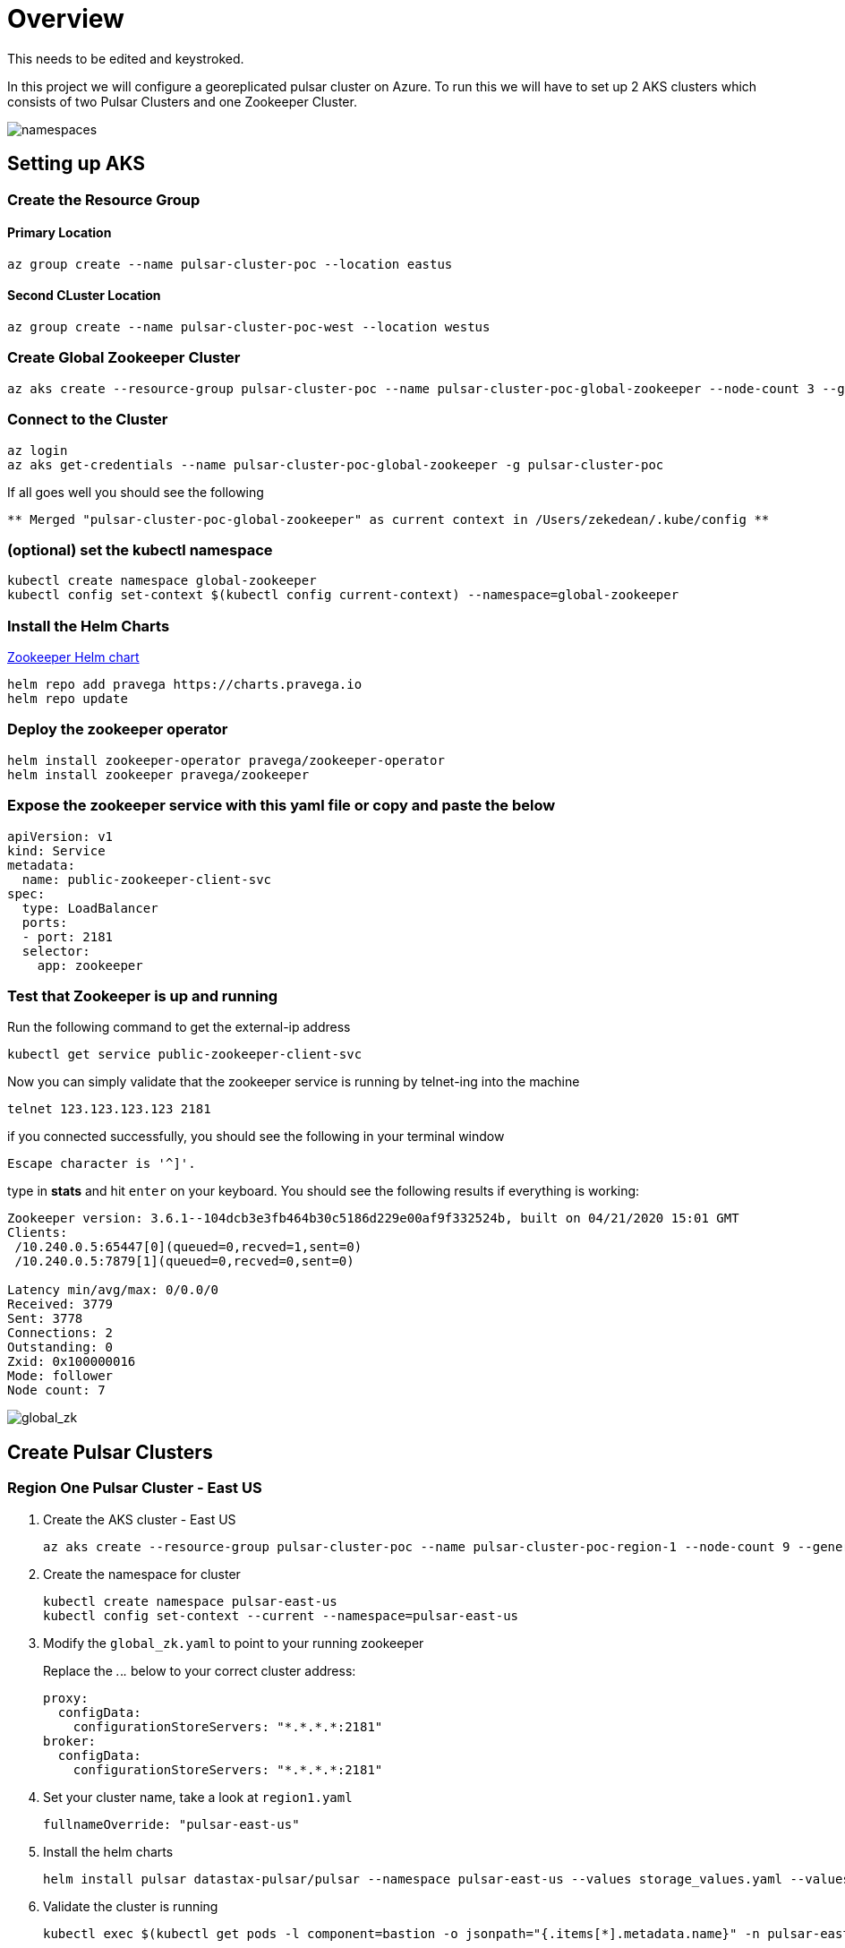 = Overview

[sidebar]
This needs to be edited and keystroked.

In this project we will configure a georeplicated pulsar cluster on Azure. To run this we will have to set up 2 AKS clusters which consists of two Pulsar Clusters and one Zookeeper Cluster.

image::Pulsar_Data_Flow_Diagrams.png[namespaces]

== Setting up AKS

=== Create the Resource Group

[discrete]
==== Primary Location

----
az group create --name pulsar-cluster-poc --location eastus
----

[discrete]
==== Second CLuster Location

----
az group create --name pulsar-cluster-poc-west --location westus
----

=== Create Global Zookeeper Cluster

----
az aks create --resource-group pulsar-cluster-poc --name pulsar-cluster-poc-global-zookeeper --node-count 3 --generate-ssh-keys
----

=== Connect to the Cluster

----
az login
az aks get-credentials --name pulsar-cluster-poc-global-zookeeper -g pulsar-cluster-poc
----

If all goes well you should see the following

----
** Merged "pulsar-cluster-poc-global-zookeeper" as current context in /Users/zekedean/.kube/config **
----

=== (optional) set the kubectl namespace

----
kubectl create namespace global-zookeeper
kubectl config set-context $(kubectl config current-context) --namespace=global-zookeeper
----

=== Install the Helm Charts

https://github.com/pravega/zookeeper-operator[Zookeeper Helm chart]

----
helm repo add pravega https://charts.pravega.io
helm repo update
----

=== Deploy the zookeeper operator

----
helm install zookeeper-operator pravega/zookeeper-operator
helm install zookeeper pravega/zookeeper
----

=== Expose the zookeeper service with this yaml file or copy and paste the below

----
apiVersion: v1
kind: Service
metadata:
  name: public-zookeeper-client-svc
spec:
  type: LoadBalancer
  ports:
  - port: 2181
  selector:
    app: zookeeper
----

=== Test that Zookeeper is up and running

Run the following command to get the external-ip address

----
kubectl get service public-zookeeper-client-svc
----

Now you can simply validate that the zookeeper service is running by telnet-ing into the machine

----
telnet 123.123.123.123 2181
----

if you connected successfully, you should see the following in your terminal window

----
Escape character is '^]'.
----

type in *stats* and hit `enter` on your keyboard. You should see the following results if everything is working:

----
Zookeeper version: 3.6.1--104dcb3e3fb464b30c5186d229e00af9f332524b, built on 04/21/2020 15:01 GMT
Clients:
 /10.240.0.5:65447[0](queued=0,recved=1,sent=0)
 /10.240.0.5:7879[1](queued=0,recved=0,sent=0)

Latency min/avg/max: 0/0.0/0
Received: 3779
Sent: 3778
Connections: 2
Outstanding: 0
Zxid: 0x100000016
Mode: follower
Node count: 7
----

image::global_zk.png[global_zk]

== Create Pulsar Clusters

=== Region One Pulsar Cluster - East US

. Create the AKS cluster - East US
+
----
az aks create --resource-group pulsar-cluster-poc --name pulsar-cluster-poc-region-1 --node-count 9 --generate-ssh-keys --node-vm-size Standard_B4ms
----
+
. Create the namespace for cluster
+
----
kubectl create namespace pulsar-east-us
kubectl config set-context --current --namespace=pulsar-east-us
----
+
. Modify the `global_zk.yaml` to point to your running zookeeper
+
Replace the _._._._ below to your correct cluster address:
+
----
proxy:
  configData:
    configurationStoreServers: "*.*.*.*:2181"
broker:
  configData:
    configurationStoreServers: "*.*.*.*:2181"
----
+
. Set your cluster name, take a look at `region1.yaml`
+
----
fullnameOverride: "pulsar-east-us"
----
+
. Install the helm charts
+
----
helm install pulsar datastax-pulsar/pulsar --namespace pulsar-east-us --values storage_values.yaml --values custom_image.yaml --values region1.yaml --values global_zk.yaml --create-namespace
----
+
. Validate the cluster is running
+
----
kubectl exec $(kubectl get pods -l component=bastion -o jsonpath="{.items[*].metadata.name}" -n pulsar-east-us) -it -n pulsar — /bin/bash
----
+
. By now you should probably have multiple namespaces and contexts running along with multiple clusters, take a look at the screenshots below to ensure you have everything configured and running correctly
+
image::kubectl_namespaces.png[namespaces]
+
. Validate Global Zookeeper is used
. Create the second Region
+
----
az group create --name pulsar-cluster-region-2 --location eastus2
----
+
. Create the AKS cluster - East US 2
+
----
az aks create --resource-group pulsar-cluster-region-2 --name pulsar-cluster-poc-region-2 --node-count 4 --generate-ssh-keys --node-vm-size Standard_B4ms
----
+
. Create the namespace for cluster
+
----
kubectl create namespace pulsar-east-us2
kubectl config set-context --current --namespace=pulsar-east-us2
kubectl config use-context pulsar-cluster-poc-region-2
----
+
. Modify the `global_zk.yaml` to point to your running zookeeper. Replace the _._._._ below to your correct cluster address
+
----
proxy:
  configData:
    configurationStoreServers: "*.*.*.*:2181"
broker:
  configData:
    configurationStoreServers: "*.*.*.*:2181"
----
+
. Set your cluster name, take a look at `region1.yaml`
+
----
fullnameOverride: "pulsar-east-us2"
----
+
. Install the helm charts
+
----
helm install pulsar datastax-pulsar/pulsar --namespace pulsar-east-us2 --values storage_values.yaml --values custom_image.yaml --values region2.yaml --values global_zk.yaml --create-namespace
----
+
. Validate the cluster is running
+
----
kubectl exec $(kubectl get pods -l component=bastion -o jsonpath="{.items[*].metadata.name}" -n pulsar-east-us) -it -n pulsar — /bin/bash
----
+
. Validation of your environment
+
By now you should probably have multiple namespaces and contexts running along with multiple clusters, take a look at the screenshots below to ensure you have everything configured and running correctly
+
image::kubectl_namespaces.png[namespaces]
+
. Validate Global Zookeeper is used
+
You should see *10* nodes
+
----
zekedean@zdean-rmbp16 pulsar_geo_replication_aks % telnet 20.81.70.202 2181
Trying 20.81.70.202...
Connected to 20.81.70.202.
Escape character is '^]'.
stats
Zookeeper version: 3.6.1--104dcb3e3fb464b30c5186d229e00af9f332524b, built on 04/21/2020 15:01 GMT
Clients:
 /10.240.0.6:41391[1](queued=0,recved=264,sent=264)
 /10.244.0.1:6593[1](queued=0,recved=832,sent=832)
 /10.240.0.4:53272[1](queued=0,recved=832,sent=832)
 /10.244.0.1:48736[1](queued=0,recved=11595,sent=11595)
 /10.244.0.1:20509[1](queued=0,recved=4576,sent=4576)
 /10.244.0.1:61398[1](queued=0,recved=0,sent=0)
 /10.240.0.6:46007[1](queued=0,recved=832,sent=832)
 /10.240.0.4:26845[0](queued=0,recved=1,sent=0)
 /10.240.0.6:5252[1](queued=0,recved=2342,sent=2342)
 /10.240.0.6:22245[1](queued=0,recved=832,sent=832)
 /10.240.0.4:55549[1](queued=0,recved=832,sent=832)
 /10.240.0.6:25575[1](queued=0,recved=12351,sent=12351)

Latency min/avg/max: 0/0.2613/237
Received: 60677
Sent: 60676
Connections: 12
Outstanding: 0
Zxid: 0x100000040
Mode: follower
Node count: 10
Connection closed by foreign host.
----

== Configuring the Multi-Region Clusters

. Get IP address of the pulsar-proxy services for *2* clusters
+
You have to set up the Pulsar Clusters to know about each other for directional communications
+
First you have to get the IP address of the pulsar proxy, if you set up your context correctly, you should be able to pull the IP address with the following commands
+
* `pulsar-east-us`
+
----
kubectl config use-context pulsar-cluster-poc-region-1
kubectl get services --namespace pulsar-east-us pulsar-proxy --output jsonpath='{.status.loadBalancer.ingress[0].ip}'
----
+
* `pulsar-east-us2`
+
----
kubectl config use-context pulsar-cluster-poc-region-2
kubectl get services --namespace pulsar-east-us2 pulsar-proxy --output jsonpath='{.status.loadBalancer.ingress[0].ip}'
----
+
The output to the above should give you the IP address, make note of it for later
+
. Connect the clusters
+
*PLEASE RUN ALL THE COMMANDS THROUGH THE BASTION HOST*
+
image::k9s.png[k9s]
+
* Configure the connection from `pulsar-east-us` to `pulsar-east-us2`.
+
Run the following command on `pulsar-east-us`.
+
[source,shell]
----
$ bin/pulsar-admin clusters create \
  --broker-url pulsar://<DNS-OF-US-EAST>:<PORT>	\
  --url http://<DNS-OF-US-EAST>:<PORT> \
  pulsar-east-us2
----
+
* Configure the connection from `pulsar-east-us2` to `pulsar-east-us`.
+
Run the following command on `pulsar-east-us2`.
+
[source,shell]
----
$ bin/pulsar-admin clusters create \
  --broker-url pulsar://<DNS-OF-US-CENT>:<PORT>	\
  --url http://<DNS-OF-US-CENT>:<PORT> \
  pulsar-east-us
----
+
. Create the namespaces
+
To replicate to a cluster, the tenant needs permission to use that cluster.
You can grant permission to the tenant when you create the tenant or grant later.
+
Specify all the intended clusters when you create a tenant:
+
[source,shell]
----
$ bin/pulsar-admin tenants create my-tenant \
  --admin-roles my-admin-role \
  --allowed-clusters pulsar-east-us,pulsar-east-us2
----
+
To update permissions of an existing tenant, use `update` instead of `create`.
+
. Enable geo-replication namespaces
+
You can create a namespace with the following command sample.
+
[source,shell]
----
$ bin/pulsar-admin namespaces create my-tenant/my-namespace
----
+
Initially, the namespace is not assigned to any cluster.
You can assign the namespace to clusters using the `set-clusters` subcommand:
+
[source,shell]
----
$ bin/pulsar-admin namespaces set-clusters my-tenant/my-namespace \
  --clusters pulsar-east-us,pulsar-east-us2
----
+
. Create a test Topic
. Send a test message
. Receive the test message

== Troubleshooting

=== Make Sure Your kubectl context is absolutely 100% correct!

----
CURRENT   NAME                                  CLUSTER                               AUTHINFO                                                             NAMESPACE
          docker-desktop                        docker-desktop                        docker-desktop
          global-zookeeper
          minikube                              minikube                              minikube                                                             default
          pulsar-cluster-poc-global-zookeeper   pulsar-cluster-poc-global-zookeeper   clusterUser_pulsar-cluster-poc_pulsar-cluster-poc-global-zookeeper   global-zookeeper
          pulsar-cluster-poc-region-1           pulsar-cluster-poc-region-1           clusterUser_pulsar-cluster-poc_pulsar-cluster-poc-region-1           pulsar-east-us
*         pulsar-cluster-poc-region-2           pulsar-cluster-poc-region-2           clusterUser_pulsar-cluster-region-2_pulsar-cluster-poc-region-2      pulsar-east-us2
----

https://kubernetes.io/docs/reference/kubectl/cheatsheet/#kubectl-context-and-configuration[Please see this cheatsheet for all the information you need to know about switching contexts]

=== Deleting Volumes

----
kubectl delete persistentvolumeclaims pulsar-bookkeeper-journal-pulsar-bookkeeper-0
kubectl delete persistentvolumeclaims pulsar-bookkeeper-journal-pulsar-bookkeeper-1
kubectl delete persistentvolumeclaims pulsar-bookkeeper-ledgers-pulsar-bookkeeper-0
kubectl delete persistentvolumeclaims pulsar-bookkeeper-ledgers-pulsar-bookkeeper-1
kubectl delete persistentvolumeclaims pulsar-zookeeper-data-pulsar-zookeeper-0
kubectl delete persistentvolumeclaims pulsar-zookeeper-data-pulsar-zookeeper-1
kubectl delete persistentvolumeclaims pulsar-zookeeper-data-pulsar-zookeeper-2
----
